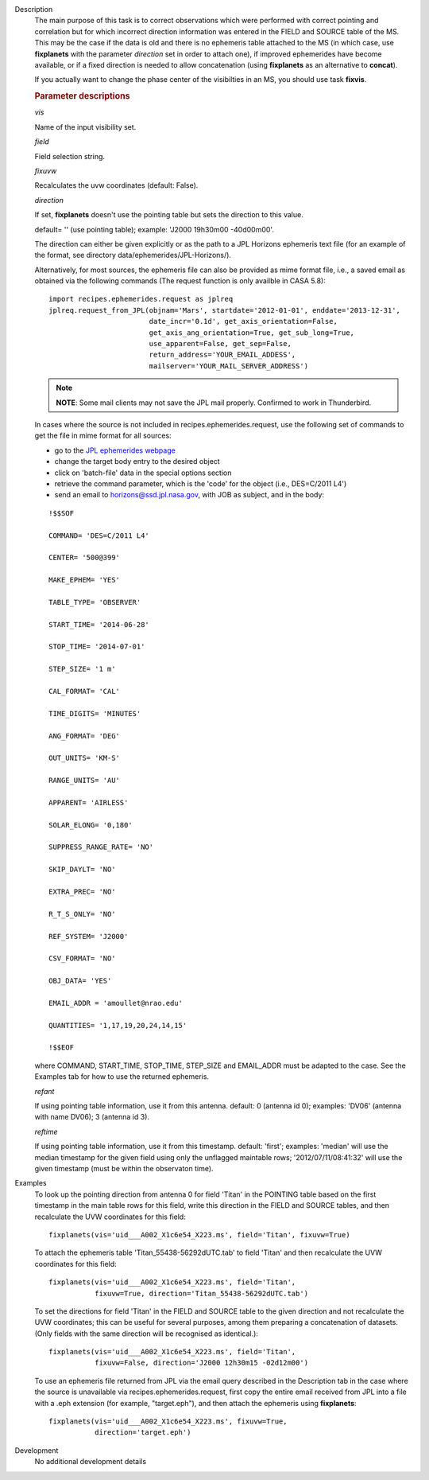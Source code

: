 

.. _Description:

Description
   The main purpose of this task is to correct observations which
   were performed with correct pointing and correlation but for which
   incorrect direction information was entered in the FIELD and
   SOURCE table of the MS. This may be the case if the data is old
   and there is no ephemeris table attached to the MS (in which case,
   use **fixplanets** with the parameter *direction* set in order to
   attach one), if improved ephemerides have become available, or
   if a fixed direction is needed to allow concatenation (using
   **fixplanets** as an alternative to **concat**).
   
   If you actually want to change the phase center of the visibilties
   in an MS, you should use task **fixvis**.

   .. rubric:: Parameter descriptions

   *vis*

   Name of the input visibility set.
   
   *field*

   Field selection string.
   
   *fixuvw*

   Recalculates the uvw coordinates (default: False).
   
   *direction*
   
   If set, **fixplanets** doesn't use the pointing table but sets the
   direction to this value.
   
   default= '' (use pointing table); example: 'J2000 19h30m00
   -40d00m00'.
   
   The direction can either be given explicitly or as the path to a
   JPL Horizons ephemeris text file (for an example of the format,
   see directory data/ephemerides/JPL-Horizons/).
   
   Alternatively, for most sources, the ephemeris file can also be
   provided as mime format file, i.e., a saved email as obtained via
   the following commands (The request function is only availble in CASA 5.8):
   
   ::
   
      import recipes.ephemerides.request as jplreq
      jplreq.request_from_JPL(objnam='Mars', startdate='2012-01-01', enddate='2013-12-31',
                              date_incr='0.1d', get_axis_orientation=False,
                              get_axis_ang_orientation=True, get_sub_long=True,
                              use_apparent=False, get_sep=False,
                              return_address='YOUR_EMAIL_ADDESS',
                              mailserver='YOUR_MAIL_SERVER_ADDRESS')
   
   .. note:: **NOTE**: Some mail clients may not save the JPL mail properly.
      Confirmed to work in Thunderbird.
   
   In cases where the source is not included in
   recipes.ephemerides.request, use the following set of commands to
   get the file in mime format for all sources:
   
   -  go to the `JPL ephemerides
      webpage <http://ssd.jpl.nasa.gov/horizons.cgi>`__ 
   -  change the target body entry to the desired object
   -  click on 'batch-file' data in the special options section
   -  retrieve the command parameter, which is the 'code' for the
      object (i.e., DES=C/2011 L4')
   -  send an email to horizons@ssd.jpl.nasa.gov, with JOB as
      subject, and in the body:
   
   ::
   
      !$$SOF
   
      COMMAND= 'DES=C/2011 L4'
   
      CENTER= '500@399'
   
      MAKE_EPHEM= 'YES'
   
      TABLE_TYPE= 'OBSERVER'
   
      START_TIME= '2014-06-28'
   
      STOP_TIME= '2014-07-01'
   
      STEP_SIZE= '1 m'
   
      CAL_FORMAT= 'CAL'
   
      TIME_DIGITS= 'MINUTES'
   
      ANG_FORMAT= 'DEG'
   
      OUT_UNITS= 'KM-S'
   
      RANGE_UNITS= 'AU'
   
      APPARENT= 'AIRLESS'
   
      SOLAR_ELONG= '0,180'
   
      SUPPRESS_RANGE_RATE= 'NO'
   
      SKIP_DAYLT= 'NO'
   
      EXTRA_PREC= 'NO'
   
      R_T_S_ONLY= 'NO'
   
      REF_SYSTEM= 'J2000'
   
      CSV_FORMAT= 'NO'
   
      OBJ_DATA= 'YES'
   
      EMAIL_ADDR = 'amoullet@nrao.edu'
   
      QUANTITIES= '1,17,19,20,24,14,15'
   
      !$$EOF
   
   where COMMAND, START_TIME, STOP_TIME, STEP_SIZE and EMAIL_ADDR
   must be adapted to the case. See the Examples tab for how to use
   the returned ephemeris. 
   
   *refant*
   
   If using pointing table information, use it from this antenna.
   default: 0 (antenna id 0); examples: 'DV06' (antenna with name
   DV06); 3 (antenna id 3).
   
   *reftime*

   If using pointing table information, use it from this timestamp.
   default: 'first'; examples: 'median' will use the median timestamp
   for the given field using only the unflagged maintable rows;
   '2012/07/11/08:41:32' will use the given timestamp (must be within
   the observaton time).
   

.. _Examples:

Examples
   To look up the pointing direction from antenna 0 for field 'Titan'
   in the POINTING table based on the first timestamp in the main
   table rows for this field, write this direction in the FIELD and
   SOURCE tables, and then recalculate the UVW coordinates for this
   field:
   
   ::
   
      fixplanets(vis='uid___A002_X1c6e54_X223.ms', field='Titan', fixuvw=True)
   
   To attach the ephemeris table 'Titan_55438-56292dUTC.tab' to field
   'Titan' and then recalculate the UVW coordinates for this field:
   
   ::
   
      fixplanets(vis='uid___A002_X1c6e54_X223.ms', field='Titan',
                 fixuvw=True, direction='Titan_55438-56292dUTC.tab')
   
   To set the directions for field 'Titan' in the FIELD and SOURCE
   table to the given direction and not recalculate the UVW
   coordinates; this can be useful for several purposes, among them
   preparing a concatenation of datasets. (Only fields with the same
   direction will be recognised as identical.):
   
   ::
   
      fixplanets(vis='uid___A002_X1c6e54_X223.ms', field='Titan',
                 fixuvw=False, direction='J2000 12h30m15 -02d12m00')
   
   To use an ephemeris file returned from JPL via the email query
   described in the Description tab in the case where the source is
   unavailable via recipes.ephemerides.request, first copy the entire
   email received from JPL into a file with a .eph extension (for
   example, "target.eph"), and then attach the ephemeris using
   **fixplanets**: 
   
   ::
   
      fixplanets(vis='uid___A002_X1c6e54_X223.ms', fixuvw=True,
                 direction='target.eph')
   

.. _Development:

Development
   No additional development details

